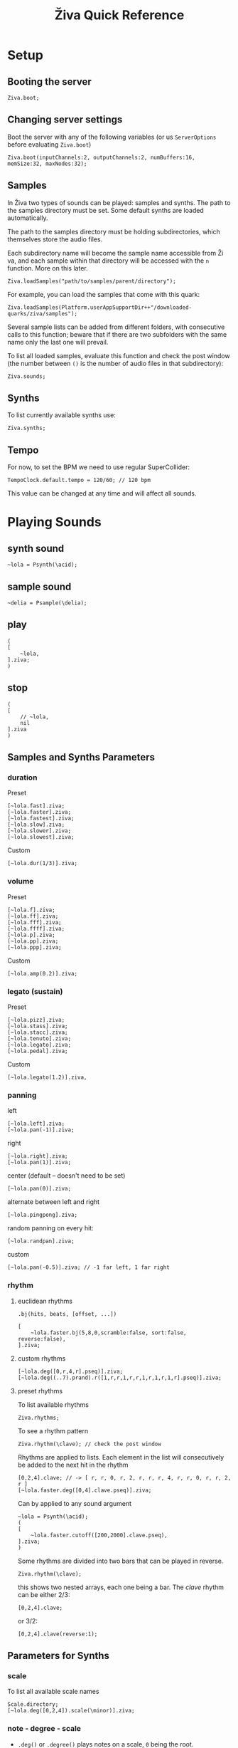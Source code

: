 #+title: Živa Quick Reference

* Setup
** Booting the server
#+begin_src sclang
Ziva.boot;
#+end_src
** Changing server settings
Boot the server with any of the following variables (or us ~ServerOptions~ before evaluating ~Ziva.boot~)
#+begin_src sclang
Ziva.boot(inputChannels:2, outputChannels:2, numBuffers:16, memSize:32, maxNodes:32);
#+end_src

** Samples
In Živa two types of sounds can be played: samples and synths. The path to the samples directory must be set. Some default synths are loaded automatically.

The path to the samples directory must be holding subdirectories, which themselves store the audio files.

Each subdirectory name will become the sample name accessible from Ži va, and each sample within that directory will be accessed with the ~n~ function.  More on this later.

#+begin_src sclang
Ziva.loadSamples("path/to/samples/parent/directory");
#+end_src

For example, you can load the samples that come with this quark:

#+begin_src sclang
Ziva.loadSamples(Platform.userAppSupportDir++"/downloaded-quarks/ziva/samples");
#+end_src

Several sample lists can be added from different folders, with consecutive calls to this function; beware that if there are two subfolders with the same name only the last one will prevail.

To list all loaded samples, evaluate this function and check the post window (the number between ~()~ is the number of audio files in that subdirectory):

#+begin_src sclang
Ziva.sounds;
#+end_src

** Synths

To list currently available synths use:

#+begin_src sclang
Ziva.synths;
#+end_src

** Tempo

For now, to set the BPM we need to use regular SuperCollider:

#+begin_src sclang
TempoClock.default.tempo = 120/60; // 120 bpm
#+end_src

This value can be changed at any time and will affect all sounds.

* Playing Sounds
** synth sound

#+begin_src sclang
~lola = Psynth(\acid);
#+end_src

** sample sound
#+begin_src sclang
~delia = Psample(\delia);
#+end_src

** play
#+begin_src sclang
(
[
    ~lola,
].ziva;
)
#+end_src

** stop
#+begin_src sclang
(
[
    // ~lola,
    nil
].ziva
)
#+end_src

** Samples and Synths Parameters
*** duration

Preset

#+begin_src sclang
[~lola.fast].ziva;
[~lola.faster].ziva;
[~lola.fastest].ziva;
[~lola.slow].ziva;
[~lola.slower].ziva;
[~lola.slowest].ziva;
#+end_src

Custom

#+begin_src sclang
[~lola.dur(1/3)].ziva;
#+end_src

*** volume

Preset

#+begin_src sclang
[~lola.f].ziva;
[~lola.ff].ziva;
[~lola.fff].ziva;
[~lola.ffff].ziva;
[~lola.p].ziva;
[~lola.pp].ziva;
[~lola.ppp].ziva;
#+end_src

Custom

#+begin_src sclang
[~lola.amp(0.2)].ziva;
#+end_src

*** legato (sustain)

Preset

#+begin_src sclang
[~lola.pizz].ziva;
[~lola.stass].ziva;
[~lola.stacc].ziva;
[~lola.tenuto].ziva;
[~lola.legato].ziva;
[~lola.pedal].ziva;
#+end_src

Custom

#+begin_src sclang
   [~lola.legato(1.2)].ziva,
#+end_src

*** panning

left

#+begin_src sclang
[~lola.left].ziva;
[~lola.pan(-1)].ziva;
#+end_src

right

#+begin_src sclang
[~lola.right].ziva;
[~lola.pan(1)].ziva;
#+end_src

center (default -- doesn't need to be set)

#+begin_src sclang
[~lola.pan(0)].ziva;
#+end_src

alternate between left and right

#+begin_src sclang
[~lola.pingpong].ziva;
#+end_src

random panning on every hit:

#+begin_src sclang
[~lola.randpan].ziva;
#+end_src

custom

#+begin_src sclang
[~lola.pan(-0.5)].ziva; // -1 far left, 1 far right
#+end_src

*** rhythm
**** euclidean rhythms
~.bj(hits, beats, [offset, ...])~
#+begin_src sclang
[
    ~lola.faster.bj(5,8,0,scramble:false, sort:false, reverse:false),
].ziva;
#+end_src

**** custom rhythms
#+begin_src sclang
[~lola.deg([0,r,4,r].pseq)].ziva;
[~lola.deg((..7).prand).r([1,r,r,1,r,r,1,r,1,r,1,r].pseq)].ziva;
#+end_src

**** preset rhythms

To list available rhythms

#+begin_src sclang
Ziva.rhythms;
#+end_src

To see a rhythm pattern

#+begin_src sclang
Ziva.rhythm(\clave); // check the post window
#+end_src

Rhythms are applied to lists. Each element in the list will consecutively be added to the next hit in the rhythm

#+begin_src sclang
[0,2,4].clave; // -> [ r, r, 0, r, 2, r, r, r, 4, r, r, 0, r, r, 2, r ]
[~lola.faster.deg([0,4].clave.pseq)].ziva;
#+end_src

Can by applied to any sound argument

#+begin_src sclang
~lola = Psynth(\acid);
(
[
    ~lola.faster.cutoff([200,2000].clave.pseq),
].ziva;
)
#+end_src

Some rhythms are divided into two bars that can be played in reverse.

#+begin_src sclang
Ziva.rhythm(\clave);
#+end_src

this shows two nested arrays, each one being a bar. The /clave/ rhythm can be either 2/3:

#+begin_src sclang
[0,2,4].clave;
#+end_src

or 3/2:

#+begin_src sclang
[0,2,4].clave(reverse:1);
#+end_src

** Parameters for Synths
*** scale
To list all available scale names

#+begin_src sclang
Scale.directory;
[~lola.deg([0,2,4]).scale(\minor)].ziva;
#+end_src
*** note - degree - scale

- ~.deg()~ or ~.degree()~ plays notes on a scale, ~0~ being the root.
- ~.note()~ plays chromatically from the root ~0~.
- ~.midinote()~ is set with MIDI note values, ~60~ is middle C.
- ~.freq()~ can be used to set frequency in Hz.

Single note

#+begin_src sclang
[~lola.deg(2)].ziva;
#+end_src

Chord

#+begin_src sclang
[~lola.deg([0,2,4])].ziva;
#+end_src


**** alterations (sharps and flats)
#+begin_src sclang
[~lola.deg([0,2b,4])].ziva;
[~lola.deg([0,2s,4].scale(\minor))].ziva;
#+end_src

*** octave
Default is 5
#+begin_src sclang
[~lola.oct(4)].ziva;
#+end_src

** Synth Parameters
To list the available synths

#+begin_src sclang
Ziva.synths;
#+end_src
To see what parameters are avaiable for a given synth use:

#+begin_src sclang
Ziva.controls(\acid); // \acid is the synth name
#+end_src

Initializing

#+begin_src sclang
~lola = Psynth(\acid);
[~lola].ziva;
#+end_src

Setting parameters

#+begin_src sclang
[~lola.cutoff(8000)].ziva;
[~lola.cutoff(200)].ziva;
#+end_src

** Sample Parameters
To list the available samples

#+begin_src sclang
Ziva.sounds;
#+end_src

Initializing
#+begin_src sclang
~delia = Psample(\delia);
[~delia].ziva;
#+end_src

*** Changing sample name

#+begin_src sclang
[~delia.sound(\tibetan)].ziva;
#+end_src

*** Changing sample index

#+begin_src sclang
[~delia.n(1)].ziva;
#+end_src

if the number is greater than the number of samples in that sample folder it will wrapped around.

*** Speed
#+begin_src sclang
[~delia.speed(0.5)].ziva;
#+end_src

*** Random speeds

#+begin_src sclang
[~delia.randspeeds(4, [1,-1,2,-1])].ziva;
#+end_src

*** Tape effect
Old cassette tape effect (gets crazy pretty fast):

#+begin_src sclang
[~delia.slow.tape(0.9)].ziva;
#+end_src

*** Starting point

~.start()~ (~0.0~ for beginning, ~1.0~ for end):

#+begin_src sclang
[~delia.start(0.5)].ziva; // start in the midpoint
#+end_src

*** Chop and scramble

The samples can be chopped and recomposed from its pieces with ~.chop()~.
The number of chunks to be sliced is set by the second argument. Then a new sequence is created from those chunks. The size of the sequence is given by the first argument.

This example sequences 4 pieces chosen from a list of 8 chunks.

#+begin_src sclang
[~delia.chop(4, 8)].ziva;
#+end_src

* MIDI

To initialize the client:

#+begin_src sclang
MIDIClient.init;
#+end_src

Then connect the first SuperCollider MIDI output ~MIDIOut(0)~ to your MIDI device with your MIDI user iterface (this is different for each operative system).

Then create a musician that plays that instrument.

#+begin_src sclang
~wendy = Pmidi(MIDIOut(0));
// or
~wendy = Pmidi(MIDIOut(0), 1); // to send MIDI to channel 2
#+end_src

~MIDIOut(0)~ syntax may be different for OSX and Windows -- the example above is for Linux.

MIDI channel is optional, default is 0 -- /WARNING: in SC MIDI channels range 0-15, while the standard is 1-16./

#+begin_src sclang
[ ~wendy.oct(4).deg([0,2,4].pseq) ].ziva;
#+end_src


* Patterns

** basic sequence pattern

~.pseq(repeats)~ is used to repeat a sequence of values for a number of times. If no ~repeats~ are specified, it loops for ever.

#+begin_src sclang
[~lola.deg([0,2,4].pseq)].ziva;
#+end_src

~r~ (rests) can be inserted in sequences to create rhythms.

#+begin_src sclang
[~lola.deg([0,r,4].pseq)].ziva;
#+end_src

** random pattern
~.prand(repeats)~ picks a random value from the list on each event (beat):

#+begin_src sclang
[~lola.deg([0,1,2,3,4,r].prand)].ziva;
#+end_src

** nesting patterns
Patterns can be used inside other patterns. There's no limit on the levels of nesting:

#+begin_src sclang
[~lola.faster.deg([0,1,2, [7,8,9].pseq(2)].prand)].ziva;
#+end_src


** other patterns
Other interesting patterns are ~Place~, ~Pshuf~, ~Pbrown~, ~Pwhite~, ~Pstutter~, ...
See [[http://doc.sccode.org/Tutorials/A-Practical-Guide/PG_02_Basic_Vocabulary.html][A-Practical-Guide/PG_02_Basic_Vocabulary]] in SCHelp.

*NOTE:* Živa pattern syntax differs from regular SuperCollider pattern syntax, but both syntaxes can be used. To see what patterns are available in Živa syntax, see [[./Classes/sequenceablecollection.sc]]

Following is an example using both regular SuperCollider pattern syntax and Živa pattern syntax.

#+begin_src sclang
(
[
  ~lola.faster.legato(Pwhite(0.1,1.2)).bj(4,7).cutoff(8000),
  ~lola.oct([3,4].pseq),
].ziva;
)
#+end_src



* Modulation
Using LFOs

#+begin_src sclang
~sine1 = Ziva.lfo(1, wave:\sine, freq:0.6, min:200, max:8000  );
[~lola.legato.cutoff(~sine1)].ziva;
#+end_src

You can create as many LFOs as you want, but the first parameter must be different for each LFO or it will be overwitten (can be a number or a [[http://doc.sccode.org/Classes/Symbol.html][symbol]]).

Available LFO wave shapes are: ~\sine~, ~\saw~, ~\pulse~, ~\tri~, ~\noise0~, ~\noise1~, ~\noise2~

* Effects

Sound effects (reverb, delay, chorus, ...) can be added to the signal chain. To list available sounds use:

#+begin_src sclang
Ziva.fx; // see the post window
Ziva.boot; // this might have to be called -- it's a bug, will be fixed
#+end_src

Important things to consider regarding effects:

- Effects are applied to tracks, not sounds. There are 4 tracks available.
- Any number of effects can be applied to each track (including none, or ~nil~).
- Order matters.

To setup effects for tracks:

#+begin_src sclang
Ziva.track(0, \lowpass, \reverbL);
Ziva.track(1, \delay);
#+end_src

The first argument is the track number. The rest are the effects to be added, *in the order that they will be applied*.

Then connect each sound to the desired track using ~>>~:

#+begin_src sclang
(
[
	~lola.oct([3,4]).cutoff(9000) >> 0,
	~lola.pizz.slow >> 1,
].ziva;
)
Ziva.track(0); // remove the fx from track 0
#+end_src

* Drums

/WARNING: This is experimental/

Drums can be just synths or samples, but there's a special class for the
free AVL plugin that can be downloaded at http://www.bandshed.net/avldrumkits/

This is just a wrapper for AVL's MIDI mapping, it might work with other MIDI drum sets, I haven't tried it.

Create a drummer that sends MIDI (remember to connect it in the MIDI routing app):

#+begin_src sclang
~bonzo = Pavldrums(MIDIOut(0));
#+end_src

With this, you can play drums with strings of characters, where
specific characters are mapped to certain MIDI notes corresponding
to specific drum kits in the AVL plugin.

Spaces are rests.

#+begin_src sclang
[ ~bonzo.drums("b h s h b h s o ").faster ].ziva;
#+end_src

To see the mappings:

#+begin_src sclang
Ziva.drums;
#+end_src
